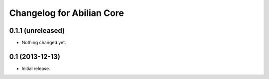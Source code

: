 Changelog for Abilian Core
==========================

0.1.1 (unreleased)
------------------

- Nothing changed yet.


0.1 (2013-12-13)
----------------

- Initial release.

